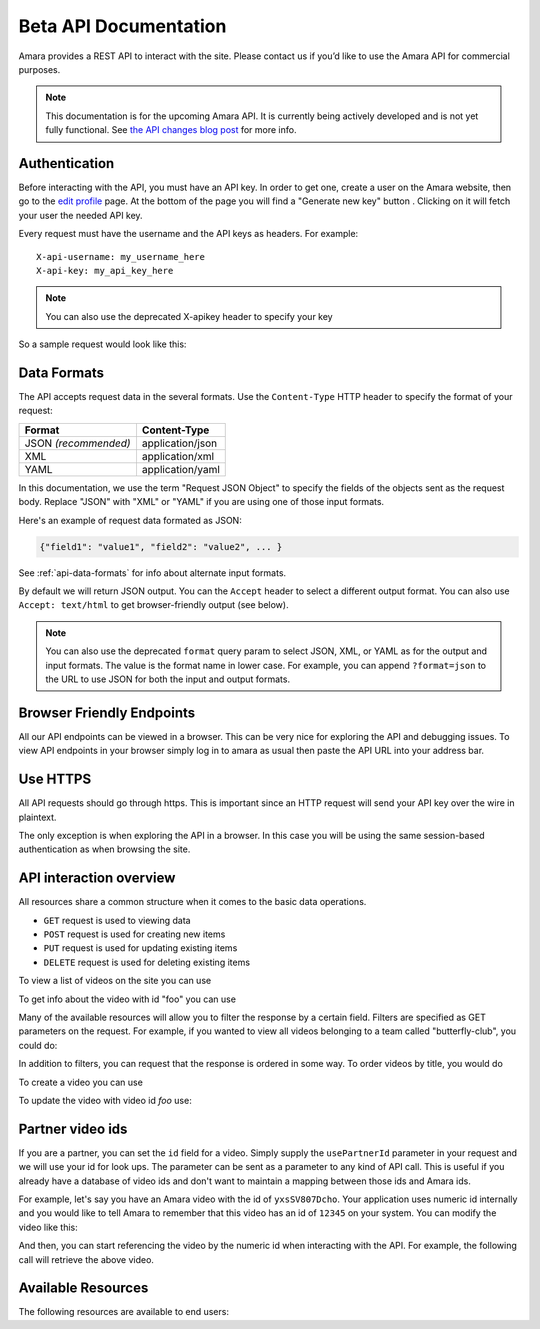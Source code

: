 Beta API Documentation
======================

Amara provides a REST API to interact with the site.  Please contact us if
you’d like to use the Amara API for commercial purposes.

.. note:: This documentation is for the upcoming Amara API.  It is currently
  being actively developed and is not yet fully functional. See
  `the API changes blog post <http://about.amara.org/2015/01/20/api-changes/>`_
  for more info.

Authentication
--------------

Before interacting with the API, you must have an API key. In order to get one,
create a user on the Amara website, then go to the `edit profile
<http://www.amara.org/en/profiles/edit/>`_ page. At the bottom of
the page you will find a "Generate new key" button . Clicking on it will fetch
your user the needed API key.

Every request must have the username and the API keys as headers. For example::

   X-api-username: my_username_here
   X-api-key: my_api_key_here

.. note:: You can also use the deprecated X-apikey header to specify your key

So a sample request would look like this:

.. http:get:: amara.org/api/videos/

  :reqheader X-api-username: <Username>
  :reqheader X-api-key: <API key>


.. _api-data-formats:

Data Formats
------------

The API accepts request data in the several formats.  Use the ``Content-Type``
HTTP header to specify the format of your request:

====================  ==================
Format                Content-Type
====================  ==================
JSON *(recommended)*  application/json
XML                   application/xml
YAML                  application/yaml
====================  ==================

In this documentation, we use the term "Request JSON Object" to specify the
fields of the objects sent as the request body.  Replace "JSON" with "XML" or
"YAML" if you are using one of those input formats.

Here's an example of request data formated as JSON:

.. code-block:: json

    {"field1": "value1", "field2": "value2", ... }

See :ref:`api-data-formats` for info about alternate input formats.

By default we will return JSON output.  You can the ``Accept`` header to select
a different output format.  You can also use ``Accept: text/html`` to get
browser-friendly output (see below).

.. note::
    You can also use the deprecated ``format`` query param to select JSON,
    XML, or YAML as for the output and input formats.  The value is the format
    name in lower case.  For example, you can append ``?format=json`` to the
    URL to use JSON for both the input and output formats.

Browser Friendly Endpoints
--------------------------

All our API endpoints can be viewed in a browser.  This can be very nice for
exploring the API and debugging issues.  To view API endpoints in your
browser simply log in to amara as usual then paste the API URL into your
address bar.

Use HTTPS
---------

All API requests should go through https.  This is important since an HTTP
request will send your API key over the wire in plaintext.

The only exception is when exploring the API in a browser.  In this case you
will be using the same session-based authentication as when browsing the site.

API interaction overview
------------------------

All resources share a common structure when it comes to the basic data
operations.

* ``GET`` request is used to viewing data
* ``POST`` request is used for creating new items
* ``PUT`` request is used for updating existing items
* ``DELETE`` request is used for deleting existing items

To view a list of videos on the site you can use

.. http:get:: amara.org/api/videos/

To get info about the video with id "foo" you can use

.. http:get:: amara.org/api/videos/foo

Many of the available resources will allow you to filter the response by a
certain field.  Filters are specified as GET parameters on the request.  For
example, if you wanted to view all videos belonging to a team called
"butterfly-club", you could do:

.. http:get:: amara.org/api/videos/?team=butterfly-club

In addition to filters, you can request that the response is ordered in some
way.  To order videos by title, you would do

.. http:get:: amara.org/api/videos/?order_by=title

To create a video you can use

.. http:post:: amara.org/api/videos/

To update the video with video id `foo` use:

.. http:put:: amara.org/api/videos/foo

Partner video ids
-----------------

If you are a partner, you can set the ``id`` field for a video.  Simply supply
the ``usePartnerId`` parameter in your request and we will use your id for look
ups.  The parameter can be sent as a parameter to any kind of API call.  This
is useful if you already have a database of video ids and don't want to
maintain a mapping between those ids and Amara ids.

For example, let's say you have an Amara video with the id of ``yxsSV807Dcho``.
Your application uses numeric id internally and you would like to tell Amara to
remember that this video has an id of ``12345`` on your system.  You can modify
the video like this:

.. http:put:: amara.org/api/videos/yxsSV807Dcho

  :reqjson usePartnerId: true
  :reqjson id: 12345

And then, you can start referencing the video by the numeric id when
interacting with the API. For example, the following call will retrieve the
above video.


.. http:get:: amara.org/api/videos/12345?usePartnerId=true

Available Resources
-------------------

The following resources are available to end users:
